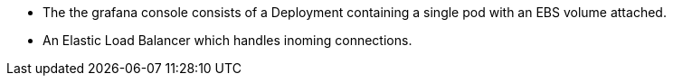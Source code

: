 * The the grafana console consists of a Deployment containing a single pod with an EBS volume attached.
* An Elastic Load Balancer which handles inoming connections.
